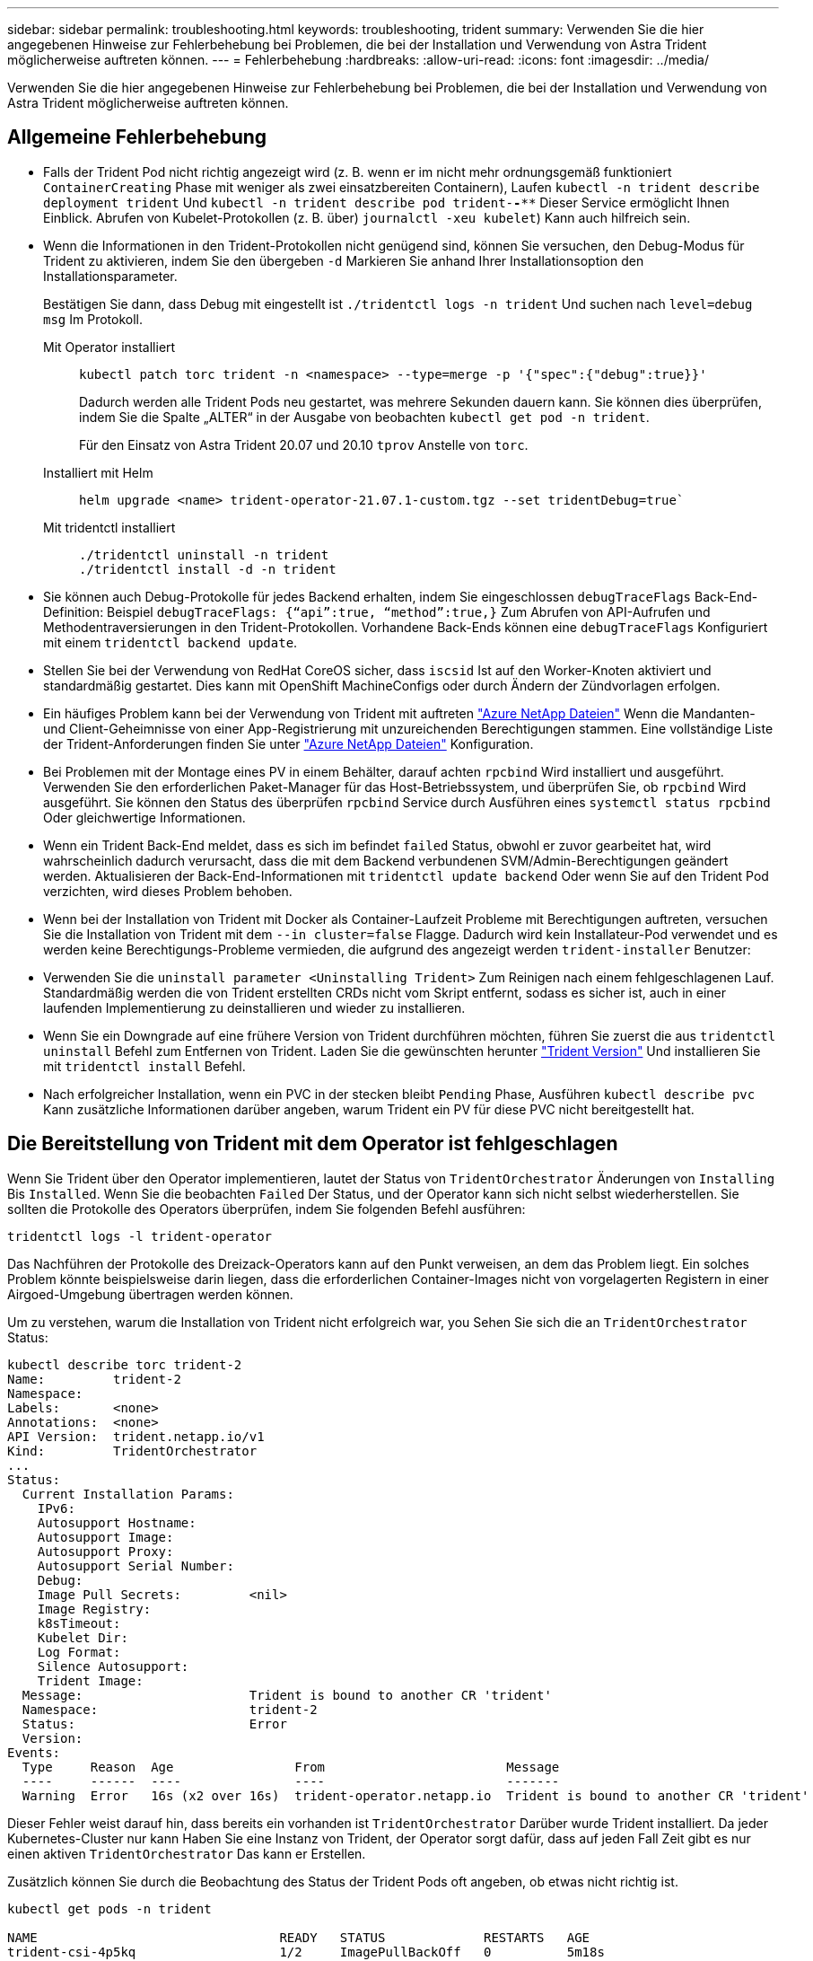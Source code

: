 ---
sidebar: sidebar 
permalink: troubleshooting.html 
keywords: troubleshooting, trident 
summary: Verwenden Sie die hier angegebenen Hinweise zur Fehlerbehebung bei Problemen, die bei der Installation und Verwendung von Astra Trident möglicherweise auftreten können. 
---
= Fehlerbehebung
:hardbreaks:
:allow-uri-read: 
:icons: font
:imagesdir: ../media/


[role="lead"]
Verwenden Sie die hier angegebenen Hinweise zur Fehlerbehebung bei Problemen, die bei der Installation und Verwendung von Astra Trident möglicherweise auftreten können.



== Allgemeine Fehlerbehebung

* Falls der Trident Pod nicht richtig angezeigt wird (z. B. wenn er im nicht mehr ordnungsgemäß funktioniert `ContainerCreating` Phase mit weniger als zwei einsatzbereiten Containern), Laufen `kubectl -n trident describe deployment trident` Und `kubectl -n trident describe pod trident-********-****` Dieser Service ermöglicht Ihnen Einblick. Abrufen von Kubelet-Protokollen (z. B. über) `journalctl -xeu kubelet`) Kann auch hilfreich sein.
* Wenn die Informationen in den Trident-Protokollen nicht genügend sind, können Sie versuchen, den Debug-Modus für Trident zu aktivieren, indem Sie den übergeben `-d` Markieren Sie anhand Ihrer Installationsoption den Installationsparameter.
+
Bestätigen Sie dann, dass Debug mit eingestellt ist `./tridentctl logs -n trident` Und suchen nach `level=debug msg` Im Protokoll.

+
Mit Operator installiert::
+
--
[listing]
----
kubectl patch torc trident -n <namespace> --type=merge -p '{"spec":{"debug":true}}'
----
Dadurch werden alle Trident Pods neu gestartet, was mehrere Sekunden dauern kann. Sie können dies überprüfen, indem Sie die Spalte „ALTER“ in der Ausgabe von beobachten `kubectl get pod -n trident`.

Für den Einsatz von Astra Trident 20.07 und 20.10 `tprov` Anstelle von `torc`.

--
Installiert mit Helm::
+
--
[listing]
----
helm upgrade <name> trident-operator-21.07.1-custom.tgz --set tridentDebug=true`
----
--
Mit tridentctl installiert::
+
--
[listing]
----
./tridentctl uninstall -n trident
./tridentctl install -d -n trident
----
--


* Sie können auch Debug-Protokolle für jedes Backend erhalten, indem Sie eingeschlossen `debugTraceFlags` Back-End-Definition: Beispiel `debugTraceFlags: {“api”:true, “method”:true,}` Zum Abrufen von API-Aufrufen und Methodentraversierungen in den Trident-Protokollen. Vorhandene Back-Ends können eine `debugTraceFlags` Konfiguriert mit einem `tridentctl backend update`.
* Stellen Sie bei der Verwendung von RedHat CoreOS sicher, dass `iscsid` Ist auf den Worker-Knoten aktiviert und standardmäßig gestartet. Dies kann mit OpenShift MachineConfigs oder durch Ändern der Zündvorlagen erfolgen.
* Ein häufiges Problem kann bei der Verwendung von Trident mit auftreten https://azure.microsoft.com/en-us/services/netapp/["Azure NetApp Dateien"] Wenn die Mandanten- und Client-Geheimnisse von einer App-Registrierung mit unzureichenden Berechtigungen stammen. Eine vollständige Liste der Trident-Anforderungen finden Sie unter link:trident-use/anf.html["Azure NetApp Dateien"] Konfiguration.
* Bei Problemen mit der Montage eines PV in einem Behälter, darauf achten `rpcbind` Wird installiert und ausgeführt. Verwenden Sie den erforderlichen Paket-Manager für das Host-Betriebssystem, und überprüfen Sie, ob `rpcbind` Wird ausgeführt. Sie können den Status des überprüfen `rpcbind` Service durch Ausführen eines `systemctl status rpcbind` Oder gleichwertige Informationen.
* Wenn ein Trident Back-End meldet, dass es sich im befindet `failed` Status, obwohl er zuvor gearbeitet hat, wird wahrscheinlich dadurch verursacht, dass die mit dem Backend verbundenen SVM/Admin-Berechtigungen geändert werden. Aktualisieren der Back-End-Informationen mit `tridentctl update backend` Oder wenn Sie auf den Trident Pod verzichten, wird dieses Problem behoben.
* Wenn bei der Installation von Trident mit Docker als Container-Laufzeit Probleme mit Berechtigungen auftreten, versuchen Sie die Installation von Trident mit dem `--in cluster=false` Flagge. Dadurch wird kein Installateur-Pod verwendet und es werden keine Berechtigungs-Probleme vermieden, die aufgrund des angezeigt werden `trident-installer` Benutzer:
* Verwenden Sie die `uninstall parameter <Uninstalling Trident>` Zum Reinigen nach einem fehlgeschlagenen Lauf. Standardmäßig werden die von Trident erstellten CRDs nicht vom Skript entfernt, sodass es sicher ist, auch in einer laufenden Implementierung zu deinstallieren und wieder zu installieren.
* Wenn Sie ein Downgrade auf eine frühere Version von Trident durchführen möchten, führen Sie zuerst die aus `tridentctl uninstall` Befehl zum Entfernen von Trident. Laden Sie die gewünschten herunter https://github.com/NetApp/trident/releases["Trident Version"] Und installieren Sie mit `tridentctl install` Befehl.
* Nach erfolgreicher Installation, wenn ein PVC in der stecken bleibt `Pending` Phase, Ausführen `kubectl describe pvc` Kann zusätzliche Informationen darüber angeben, warum Trident ein PV für diese PVC nicht bereitgestellt hat.




== Die Bereitstellung von Trident mit dem Operator ist fehlgeschlagen

Wenn Sie Trident über den Operator implementieren, lautet der Status von `TridentOrchestrator` Änderungen von `Installing` Bis `Installed`. Wenn Sie die beobachten `Failed` Der Status, und der Operator kann sich nicht selbst wiederherstellen. Sie sollten die Protokolle des Operators überprüfen, indem Sie folgenden Befehl ausführen:

[listing]
----
tridentctl logs -l trident-operator
----
Das Nachführen der Protokolle des Dreizack-Operators kann auf den Punkt verweisen, an dem das Problem liegt. Ein solches Problem könnte beispielsweise darin liegen, dass die erforderlichen Container-Images nicht von vorgelagerten Registern in einer Airgoed-Umgebung übertragen werden können.

Um zu verstehen, warum die Installation von Trident nicht erfolgreich war, you
Sehen Sie sich die an `TridentOrchestrator` Status:

[listing]
----
kubectl describe torc trident-2
Name:         trident-2
Namespace:
Labels:       <none>
Annotations:  <none>
API Version:  trident.netapp.io/v1
Kind:         TridentOrchestrator
...
Status:
  Current Installation Params:
    IPv6:
    Autosupport Hostname:
    Autosupport Image:
    Autosupport Proxy:
    Autosupport Serial Number:
    Debug:
    Image Pull Secrets:         <nil>
    Image Registry:
    k8sTimeout:
    Kubelet Dir:
    Log Format:
    Silence Autosupport:
    Trident Image:
  Message:                      Trident is bound to another CR 'trident'
  Namespace:                    trident-2
  Status:                       Error
  Version:
Events:
  Type     Reason  Age                From                        Message
  ----     ------  ----               ----                        -------
  Warning  Error   16s (x2 over 16s)  trident-operator.netapp.io  Trident is bound to another CR 'trident'
----
Dieser Fehler weist darauf hin, dass bereits ein vorhanden ist `TridentOrchestrator`
Darüber wurde Trident installiert. Da jeder Kubernetes-Cluster nur kann
Haben Sie eine Instanz von Trident, der Operator sorgt dafür, dass auf jeden Fall
Zeit gibt es nur einen aktiven `TridentOrchestrator` Das kann er
Erstellen.

Zusätzlich können Sie durch die Beobachtung des Status der Trident Pods oft angeben, ob etwas nicht richtig ist.

[listing]
----
kubectl get pods -n trident

NAME                                READY   STATUS             RESTARTS   AGE
trident-csi-4p5kq                   1/2     ImagePullBackOff   0          5m18s
trident-csi-6f45bfd8b6-vfrkw        4/5     ImagePullBackOff   0          5m19s
trident-csi-9q5xc                   1/2     ImagePullBackOff   0          5m18s
trident-csi-9v95z                   1/2     ImagePullBackOff   0          5m18s
trident-operator-766f7b8658-ldzsv   1/1     Running            0          8m17s
----
Sie sehen deutlich, dass die Pods nicht vollständig initialisiert werden können
Weil ein oder mehrere Container-Bilder nicht abgerufen wurden.

Um das Problem zu beheben, sollten Sie die bearbeiten `TridentOrchestrator` CR.
Alternativ können Sie auch löschen `TridentOrchestrator`Und erstellen Sie eine neue
Eine mit der geänderten und genauen Definition.



== Erfolglose Trident-Implementierung mit `tridentctl`

Um herauszufinden, was schief gelaufen ist, können Sie den Installer mit dem erneut ausführen ``-d`` Argument, das den Debug-Modus aktiviert und Ihnen hilft zu verstehen, was das Problem ist:

[listing]
----
./tridentctl install -n trident -d
----
Nachdem Sie das Problem behoben haben, können Sie die Installation wie folgt bereinigen und dann den ausführen `tridentctl install` Befehl erneut:

[listing]
----
./tridentctl uninstall -n trident
INFO Deleted Trident deployment.
INFO Deleted cluster role binding.
INFO Deleted cluster role.
INFO Deleted service account.
INFO Removed Trident user from security context constraint.
INFO Trident uninstallation succeeded.
----


== Entfernen Sie Astra Trident und CRDs vollständig

Sie können Astra Trident und alle erstellten CRDs und zugehörigen benutzerdefinierten Ressourcen vollständig entfernen.


WARNING: Dieser Vorgang kann nicht rückgängig gemacht werden. Tun Sie dies nur, wenn Sie eine völlig frische Installation von Astra Trident wollen. Informationen zur Deinstallation von Astra Trident ohne Entfernen von CRDs finden Sie unter link:trident-managing-k8s/uninstall-trident.html["Deinstallieren Sie Astra Trident"].

[role="tabbed-block"]
====
.Betreiber von Trident
--
So deinstallieren Sie Astra Trident und entfernen Sie CRDs vollständig mit dem Trident Operator:

[listing]
----
kubectl patch torc <trident-orchestrator-name> --type=merge -p '{"spec":{"wipeout":["crds"],"uninstall":true}}'
----
--
.Helm
--
So deinstallieren Sie Astra Trident und entfernen Sie CRDs vollständig mit Helm:

[listing]
----
kubectl patch torc trident --type=merge -p '{"spec":{"wipeout":["crds"],"uninstall":true}}'
----
--
.<code>tridentctl</code>
--
So entfernen Sie CRDs nach der Deinstallation von Astra Trident vollständig mit `tridentctl`

[listing]
----
tridentctl obliviate crd
----
--
====


== Fehler beim Entstopen des NVMe-Node bei den RWX-RAW-Block-Namespaces o Kubernetes 1.26

Wenn Sie Kubernetes 1.26 ausführen, schlägt das Entstauen der Nodes möglicherweise fehl, wenn NVMe/TCP mit RWX-unformatierten Block-Namespaces verwendet wird. Die folgenden Szenarien bieten eine Behelfslösung für den Fehler. Alternativ können Sie ein Upgrade von Kubernetes auf 1.27 durchführen.



=== Namespace und Pod wurden gelöscht

Stellen Sie sich ein Szenario vor, in dem ein von Astra Trident gemanagter Namespace (persistentes Volume NVMe) mit einem Pod verbunden ist. Wenn Sie den Namespace direkt aus dem ONTAP-Backend löschen, bleibt der Entstempungsprozess hängen, nachdem Sie versucht haben, den Pod zu löschen. Dieses Szenario beeinträchtigt nicht das Kubernetes-Cluster oder andere Funktionen.

.Behelfslösung
Heben Sie das persistente Volume (entsprechend dem Namespace) vom entsprechenden Node auf und löschen Sie es.



=== Blockierte Daten-LIFs

 If you block (or bring down) all the dataLIFs of the NVMe Astra Trident backend, the unstaging process gets stuck when you attempt to delete the pod. In this scenario, you cannot run any NVMe CLI commands on the Kubernetes node.
.Behelfslösung
Das DataLIFS wird zur Wiederherstellung der vollen Funktionalität angezeigt.



=== Namespace-Zuordnung wurde gelöscht

 If you remove the `hostNQN` of the worker node from the corresponding subsystem, the unstaging process gets stuck when you attempt to delete the pod. In this scenario, you cannot run any NVMe CLI commands on the Kubernetes node.
.Behelfslösung
Fügen Sie die hinzu `hostNQN` Zurück zum Subsystem.
